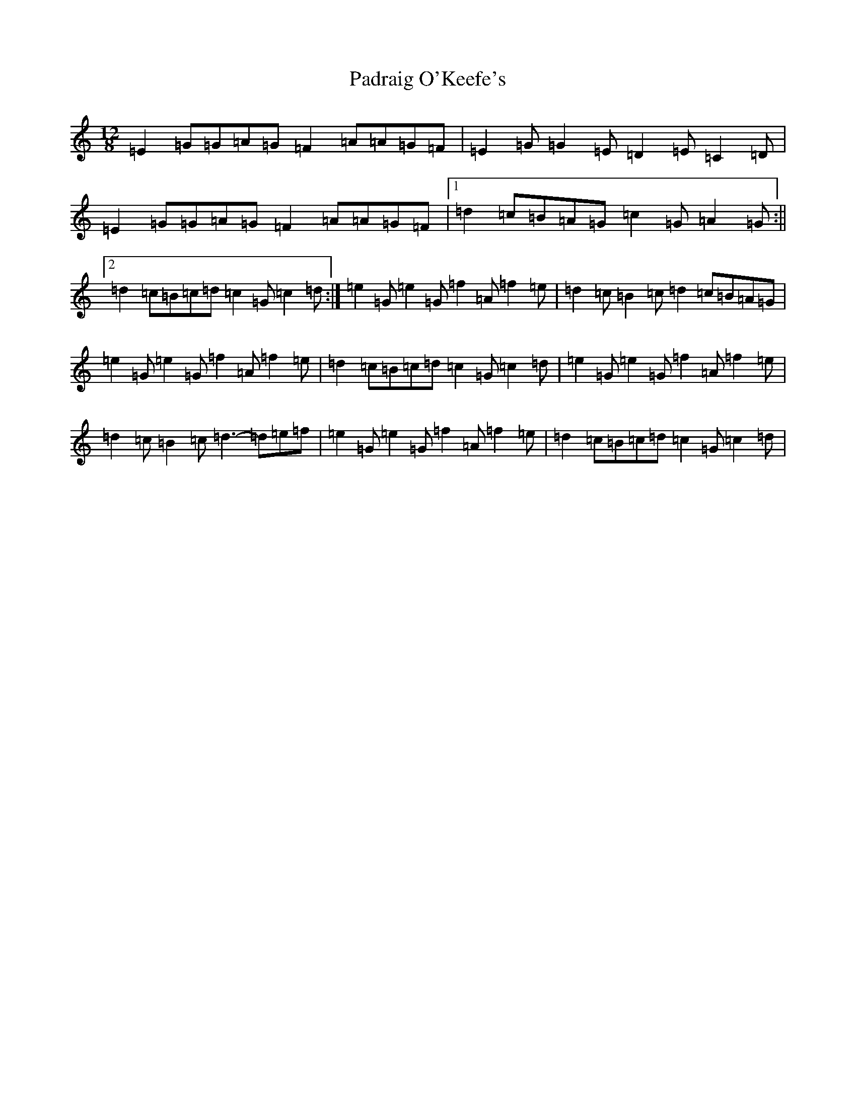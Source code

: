 X: 16616
T: Padraig O'Keefe's
S: https://thesession.org/tunes/1844#setting1844
R: slide
M:12/8
L:1/8
K: C Major
=E2=G=G=A=G=F2=A=A=G=F|=E2=G=G2=E=D2=E=C2=D|=E2=G=G=A=G=F2=A=A=G=F|1=d2=c=B=A=G=c2=G=A2=G:||2=d2=c=B=c=d=c2=G=c2=d:|=e2=G=e2=G=f2=A=f2=e|=d2=c=B2=c=d2=c=B=A=G|=e2=G=e2=G=f2=A=f2=e|=d2=c=B=c=d=c2=G=c2=d|=e2=G=e2=G=f2=A=f2=e|=d2=c=B2=c=d3-=d=e=f|=e2=G=e2=G=f2=A=f2=e|=d2=c=B=c=d=c2=G=c2=d|